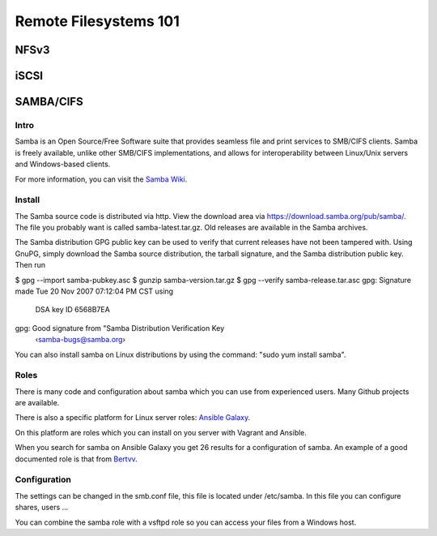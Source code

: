 Remote Filesystems 101
**********************

NFSv3
=====

iSCSI
=====

SAMBA/CIFS
==========


Intro
--------
Samba is an Open Source/Free Software suite that provides seamless file and print services to SMB/CIFS clients. Samba is freely available, unlike other SMB/CIFS implementations, and allows for interoperability between Linux/Unix servers and Windows-based clients.

For more information, you can visit the `Samba Wiki
<https://wiki.samba.org/index.php/Using_Git_for_Samba_Development>`_.

Install
--------
The Samba source code is distributed via http. View the download area via https://download.samba.org/pub/samba/. The file you probably want is called samba-latest.tar.gz. Old releases are available in the Samba archives.

The Samba distribution GPG public key can be used to verify that current releases have not been tampered with. Using GnuPG, simply download the Samba source distribution, the tarball signature, and the Samba distribution public key. Then run


$ gpg --import samba-pubkey.asc
$ gunzip samba-version.tar.gz
$ gpg --verify samba-release.tar.asc
gpg: Signature made Tue 20 Nov 2007 07:12:04 PM CST using \
  DSA key ID 6568B7EA
gpg: Good signature from "Samba Distribution Verification Key \
  ‹samba-bugs@samba.org›


You can also install samba on Linux distributions by using the command: "sudo yum install samba".

Roles
--------
There is many code and configuration about samba which you can use from experienced users. Many Github projects are available. 

There is also a specific platform for Linux server roles:
`Ansible Galaxy
<https://galaxy.ansible.com/>`_.

On this platform are roles which you can install on you server with Vagrant and Ansible. 

When you search for samba on Ansible Galaxy you get 26 results for a configuration of samba. An example of a good documented role is that from 
`Bertvv
<https://galaxy.ansible.com/detail#/role/3118>`_.

Configuration
--------
The settings can be changed in the smb.conf file, this file is located under /etc/samba.
In this file you can configure shares, users ...

You can combine the samba role with a vsftpd role so you can access your files from a Windows host.

